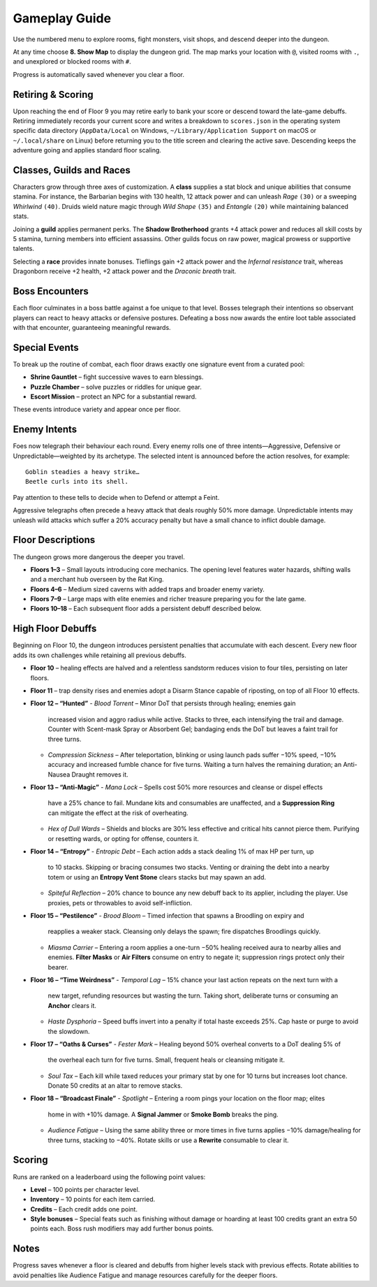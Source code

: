 Gameplay Guide
==============

Use the numbered menu to explore rooms, fight monsters, visit shops, and descend deeper into the dungeon.

At any time choose **8. Show Map** to display the dungeon grid. The map marks your location with ``@``, visited rooms with ``.``, and unexplored or blocked rooms with ``#``.

Progress is automatically saved whenever you clear a floor.

Retiring & Scoring
------------------
Upon reaching the end of Floor 9 you may retire early to bank your score or
descend toward the late-game debuffs. Retiring immediately records your current
score and writes a breakdown to ``scores.json`` in the operating system specific
data directory (``AppData/Local`` on Windows, ``~/Library/Application Support``
on macOS or ``~/.local/share`` on Linux) before returning you to the title
screen and clearing the active save. Descending keeps the adventure going and
applies standard floor scaling.

Classes, Guilds and Races
-------------------------
Characters grow through three axes of customization.  A **class** supplies a
stat block and unique abilities that consume stamina.  For instance, the
Barbarian begins with 130 health, 12 attack power and can unleash *Rage*
``(30)`` or a sweeping *Whirlwind* ``(40)``.  Druids wield nature magic through
*Wild Shape* ``(35)`` and *Entangle* ``(20)`` while maintaining balanced stats.

Joining a **guild** applies permanent perks.  The **Shadow Brotherhood** grants
+4 attack power and reduces all skill costs by 5 stamina, turning members into
efficient assassins.  Other guilds focus on raw power, magical prowess or
supportive talents.

Selecting a **race** provides innate bonuses.  Tieflings gain +2 attack power
and the *Infernal resistance* trait, whereas Dragonborn receive +2 health,
+2 attack power and the *Draconic breath* trait.

Boss Encounters
---------------
Each floor culminates in a boss battle against a foe unique to that level.
Bosses telegraph their intentions so observant players can react to heavy
attacks or defensive postures. Defeating a boss now awards the entire loot
table associated with that encounter, guaranteeing meaningful rewards.

Special Events
--------------
To break up the routine of combat, each floor draws exactly one signature event
from a curated pool:

* **Shrine Gauntlet** – fight successive waves to earn blessings.
* **Puzzle Chamber** – solve puzzles or riddles for unique gear.
* **Escort Mission** – protect an NPC for a substantial reward.

These events introduce variety and appear once per floor.

Enemy Intents
-------------
Foes now telegraph their behaviour each round.  Every enemy rolls one of
three intents—Aggressive, Defensive or Unpredictable—weighted by its
archetype.  The selected intent is announced before the action resolves,
for example::

    Goblin steadies a heavy strike…
    Beetle curls into its shell.

Pay attention to these tells to decide when to Defend or attempt a Feint.

Aggressive telegraphs often precede a heavy attack that deals roughly
50% more damage.  Unpredictable intents may unleash wild attacks which
suffer a 20% accuracy penalty but have a small chance to inflict double
damage.

Floor Descriptions
------------------
The dungeon grows more dangerous the deeper you travel.

* **Floors 1–3** – Small layouts introducing core mechanics. The opening level
  features water hazards, shifting walls and a merchant hub overseen by the Rat
  King.
* **Floors 4–6** – Medium sized caverns with added traps and broader enemy
  variety.
* **Floors 7–9** – Large maps with elite enemies and richer treasure preparing
  you for the late game.
* **Floors 10–18** – Each subsequent floor adds a persistent debuff described
  below.

High Floor Debuffs
------------------
Beginning on Floor 10, the dungeon introduces persistent penalties that
accumulate with each descent. Every new floor adds its own challenges while
retaining all previous debuffs.

* **Floor 10** – healing effects are halved and a relentless sandstorm reduces
  vision to four tiles, persisting on later floors.
* **Floor 11** – trap density rises and enemies adopt a Disarm Stance capable
  of riposting, on top of all Floor 10 effects.
* **Floor 12 – “Hunted”**
  - *Blood Torrent* – Minor DoT that persists through healing; enemies gain
    increased vision and aggro radius while active. Stacks to three, each
    intensifying the trail and damage. Counter with Scent-mask Spray or
    Absorbent Gel; bandaging ends the DoT but leaves a faint trail for three
    turns.
  - *Compression Sickness* – After teleportation, blinking or using launch pads
    suffer −10% speed, −10% accuracy and increased fumble chance for five
    turns. Waiting a turn halves the remaining duration; an Anti-Nausea Draught
    removes it.
* **Floor 13 – “Anti-Magic”**
  - *Mana Lock* – Spells cost 50% more resources and cleanse or dispel effects
    have a 25% chance to fail. Mundane kits and consumables are unaffected, and
    a **Suppression Ring** can mitigate the effect at the risk of overheating.
  - *Hex of Dull Wards* – Shields and blocks are 30% less effective and critical
    hits cannot pierce them. Purifying or resetting wards, or opting for
    offense, counters it.
* **Floor 14 – “Entropy”**
  - *Entropic Debt* – Each action adds a stack dealing 1% of max HP per turn, up
    to 10 stacks. Skipping or bracing consumes two stacks. Venting or draining
    the debt into a nearby totem or using an **Entropy Vent Stone** clears
    stacks but may spawn an add.
  - *Spiteful Reflection* – 20% chance to bounce any new debuff back to its
    applier, including the player. Use proxies, pets or throwables to avoid
    self-infliction.
* **Floor 15 – “Pestilence”**
  - *Brood Bloom* – Timed infection that spawns a Broodling on expiry and
    reapplies a weaker stack. Cleansing only delays the spawn; fire dispatches
    Broodlings quickly.
  - *Miasma Carrier* – Entering a room applies a one-turn −50% healing received
    aura to nearby allies and enemies. **Filter Masks** or **Air Filters**
    consume on entry to negate it; suppression rings protect only their
    bearer.
* **Floor 16 – “Time Weirdness”**
  - *Temporal Lag* – 15% chance your last action repeats on the next turn with a
    new target, refunding resources but wasting the turn. Taking short,
    deliberate turns or consuming an **Anchor** clears it.
  - *Haste Dysphoria* – Speed buffs invert into a penalty if total haste exceeds
    25%. Cap haste or purge to avoid the slowdown.
* **Floor 17 – “Oaths & Curses”**
  - *Fester Mark* – Healing beyond 50% overheal converts to a DoT dealing 5% of
    the overheal each turn for five turns. Small, frequent heals or cleansing
    mitigate it.
  - *Soul Tax* – Each kill while taxed reduces your primary stat by one for 10
    turns but increases loot chance. Donate 50 credits at an altar to remove
    stacks.
* **Floor 18 – “Broadcast Finale”**
  - *Spotlight* – Entering a room pings your location on the floor map; elites
    home in with +10% damage. A **Signal Jammer** or **Smoke Bomb** breaks the
    ping.
  - *Audience Fatigue* – Using the same ability three or more times in five
    turns applies −10% damage/healing for three turns, stacking to −40%. Rotate
    skills or use a **Rewrite** consumable to clear it.

Scoring
-------
Runs are ranked on a leaderboard using the following point values:

* **Level** – 100 points per character level.
* **Inventory** – 10 points for each item carried.
* **Credits** – Each credit adds one point.
* **Style bonuses** – Special feats such as finishing without damage or
  hoarding at least 100 credits grant an extra 50 points each. Boss rush
  modifiers may add further bonus points.

Notes
-----
Progress saves whenever a floor is cleared and debuffs from higher levels
stack with previous effects. Rotate abilities to avoid penalties like
Audience Fatigue and manage resources carefully for the deeper floors.


